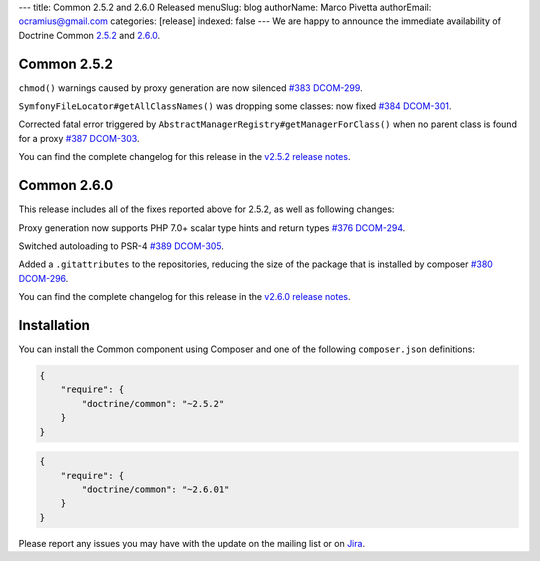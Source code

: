 ---
title: Common 2.5.2 and 2.6.0 Released
menuSlug: blog
authorName: Marco Pivetta
authorEmail: ocramius@gmail.com
categories: [release]
indexed: false
---
We are happy to announce the immediate availability of Doctrine Common
`2.5.2 <https://github.com/doctrine/common/releases/tag/v2.5.2>`_ and
`2.6.0 <https://github.com/doctrine/common/releases/tag/v2.6.0>`_.

Common 2.5.2
~~~~~~~~~~~~

``chmod()`` warnings caused by proxy generation are now silenced
`#383 <https://github.com/doctrine/common/pull/383>`_
`DCOM-299 <http://www.doctrine-project.org/jira/browse/DCOM-299>`_.

``SymfonyFileLocator#getAllClassNames()`` was dropping some classes: now fixed
`#384 <https://github.com/doctrine/common/pull/384>`_
`DCOM-301 <http://www.doctrine-project.org/jira/browse/DCOM-301>`_.

Corrected fatal error triggered by ``AbstractManagerRegistry#getManagerForClass()``
when no parent class is found for a proxy
`#387 <https://github.com/doctrine/common/pull/387>`_
`DCOM-303 <http://www.doctrine-project.org/jira/browse/DCOM-303>`_.

You can find the complete changelog for this release in the
`v2.5.2 release notes <http://www.doctrine-project.org/jira/projects/DCOM/versions/10820>`_.

Common 2.6.0
~~~~~~~~~~~~

This release includes all of the fixes reported above for 2.5.2, as well
as following changes:

Proxy generation now supports PHP 7.0+ scalar type hints and return types
`#376 <https://github.com/doctrine/common/pull/376>`_
`DCOM-294 <http://www.doctrine-project.org/jira/browse/DCOM-294>`_.

Switched autoloading to PSR-4
`#389 <https://github.com/doctrine/common/pull/389>`_
`DCOM-305 <http://www.doctrine-project.org/jira/browse/DCOM-305>`_.

Added a ``.gitattributes`` to the repositories, reducing the size of the
package that is installed by composer
`#380 <https://github.com/doctrine/common/pull/380>`_
`DCOM-296 <http://www.doctrine-project.org/jira/browse/DCOM-296>`_.

You can find the complete changelog for this release in the
`v2.6.0 release notes <http://www.doctrine-project.org/jira/projects/DCOM/versions/10735>`_.

Installation
~~~~~~~~~~~~

You can install the Common component using Composer and one of the following
``composer.json`` definitions:

.. code-block:: json

  {
      "require": {
          "doctrine/common": "~2.5.2"
      }
  }

.. code-block:: json

  {
      "require": {
          "doctrine/common": "~2.6.01"
      }
  }

Please report any issues you may have with the update on the mailing list or on
`Jira <http://www.doctrine-project.org/jira>`_.
